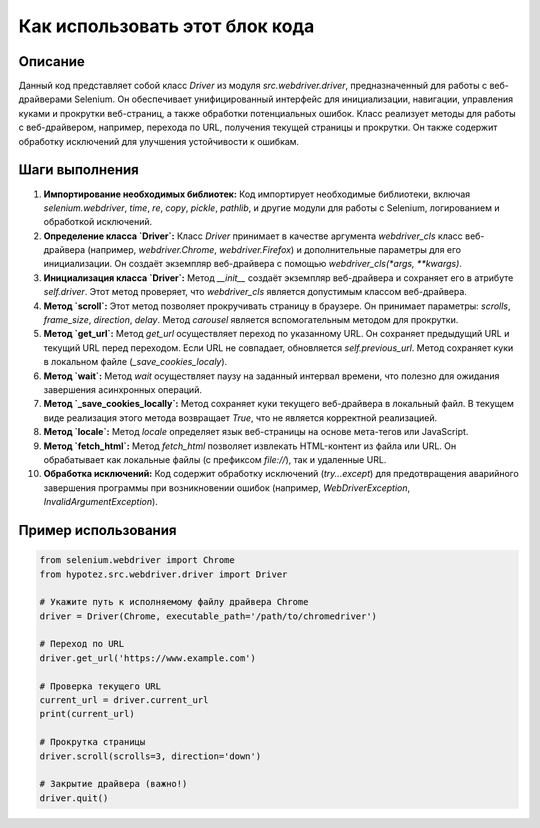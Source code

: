 Как использовать этот блок кода
=========================================================================================

Описание
-------------------------
Данный код представляет собой класс `Driver` из модуля `src.webdriver.driver`, предназначенный для работы с веб-драйверами Selenium. Он обеспечивает унифицированный интерфейс для инициализации, навигации, управления куками и прокрутки веб-страниц, а также обработки потенциальных ошибок.  Класс реализует методы для работы с веб-драйвером, например, перехода по URL, получения текущей страницы и прокрутки. Он также содержит обработку исключений для улучшения устойчивости к ошибкам.

Шаги выполнения
-------------------------
1. **Импортирование необходимых библиотек:**
   Код импортирует необходимые библиотеки, включая `selenium.webdriver`, `time`, `re`, `copy`, `pickle`, `pathlib`, и другие модули для работы с Selenium, логированием и обработкой исключений.

2. **Определение класса `Driver`:**
   Класс `Driver` принимает в качестве аргумента `webdriver_cls` класс веб-драйвера (например, `webdriver.Chrome`, `webdriver.Firefox`) и дополнительные параметры для его инициализации.  Он создаёт экземпляр веб-драйвера с помощью `webdriver_cls(*args, **kwargs)`.

3. **Инициализация класса `Driver`:**
   Метод `__init__` создаёт экземпляр веб-драйвера и сохраняет его в атрибуте `self.driver`.  Этот метод проверяет, что `webdriver_cls` является допустимым классом веб-драйвера.

4. **Метод `scroll`:**
   Этот метод позволяет прокручивать страницу в браузере. Он принимает параметры: `scrolls`, `frame_size`, `direction`, `delay`.  Метод `carousel` является вспомогательным методом для прокрутки.

5. **Метод `get_url`:**
   Метод `get_url` осуществляет переход по указанному URL. Он сохраняет предыдущий URL и текущий URL перед переходом. Если URL не совпадает, обновляется `self.previous_url`.  Метод сохраняет куки в локальном файле (`_save_cookies_localy`).

6. **Метод `wait`:**
   Метод `wait` осуществляет паузу на заданный интервал времени, что полезно для ожидания завершения асинхронных операций.

7. **Метод `_save_cookies_locally`:**
   Метод сохраняет куки текущего веб-драйвера в локальный файл.  В текущем виде реализация этого метода возвращает `True`, что не является корректной реализацией.

8. **Метод `locale`:**
   Метод `locale` определяет язык веб-страницы на основе мета-тегов или JavaScript.

9. **Метод `fetch_html`:**
   Метод `fetch_html` позволяет извлекать HTML-контент из файла или URL. Он обрабатывает как локальные файлы (с префиксом `file://`), так и удаленные URL.

10. **Обработка исключений:**
    Код содержит обработку исключений (`try...except`) для предотвращения аварийного завершения программы при возникновении ошибок (например, `WebDriverException`, `InvalidArgumentException`).


Пример использования
-------------------------
.. code-block:: python

    from selenium.webdriver import Chrome
    from hypotez.src.webdriver.driver import Driver

    # Укажите путь к исполняемому файлу драйвера Chrome
    driver = Driver(Chrome, executable_path='/path/to/chromedriver')

    # Переход по URL
    driver.get_url('https://www.example.com')

    # Проверка текущего URL
    current_url = driver.current_url
    print(current_url)

    # Прокрутка страницы
    driver.scroll(scrolls=3, direction='down')

    # Закрытие драйвера (важно!)
    driver.quit()